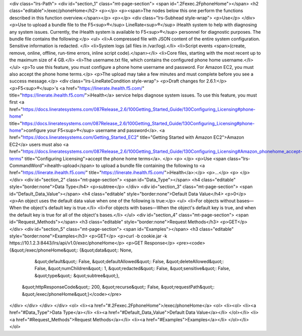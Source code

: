<div class="lrs-Path">
<div id="section_1" class="mt-page-section">
<span id=".2Fexec.2FphoneHome"></span>
<h2 class="editable">/exec/phoneHome</h2>
<p></p>
<p><span>The nodes below this one perform the functions described in this function overview.</span></p>
<p></p>
<div class="lrs-Subhead style-wrap">
<p>Use</p>
</div>
<p>Use to upload a bundle file to the F5<sup>®</sup> LineRate<sup>®</sup> iHealth system to help with diagnosing any system issues. Currently, the iHealth system is available to F5<sup>®</sup> personnel for diagnostic purposes. The bundle file contains the following:</p>
<ul>
<li>A compressed file with JSON content of the entire system configuration. Sensitive information is redacted. </li>
<li>System logs (all files in /var/log).</li>
<li>Script events <span>(create, remove, online, offline, run-time errors, inline script code).</span></li>
<li>Core files, starting with the most recent up to the maximum size of 4 GB.</li>
<li>The username.txt file, which contains the configured phone home username.</li>
</ul>
<p>To use this feature, you must configure a phone home username and password. For Amazon EC2, you must also accept the phone home terms.</p>
<p>The upload may take a few minutes and must complete before you see a success message.</p>
<div class="lrs-LineRateCondition style-wrap">
<p>Draft changes for 2.6.1:</p>
<p>F5<sup>®</sup>'s <a href="https://linerate.ihealth.f5.com/" title="https://linerate.ihealth.f5.com/">iHealth</a> service helps diagnose system issues. To use this feature, you must first <a href="https://docs.lineratesystems.com/087Release_2.6/100Getting_Started_Guide/130Configuring_Licensing#phone-home" title="https://docs.lineratesystems.com/087Release_2.6/100Getting_Started_Guide/130Configuring_Licensing#phone-home">configure your F5<sup>®</sup> username and password</a>. <a href="https://docs.lineratesystems.com/Getting_Started_EC2" title="Getting Started with Amazon EC2">Amazon EC2</a> users must also <a href="https://docs.lineratesystems.com/087Release_2.6/100Getting_Started_Guide/130Configuring_Licensing#Amazon_phonehome_accept-terms" title="Configuring Licensing">accept the phone home terms</a>. </p>
<p> </p>
<p>Use <span class="lrs-CommandWord">ihealth-upload</span> to upload a bundle file containing the following to <a href="https://linerate.ihealth.f5.com/" title="https://linerate.ihealth.f5.com/">iHealth</a>:</p>
<p>...</p>
<p> </p>
</div>
<div id="section_2" class="mt-page-section">
<span id="Data_Type"></span>
<h4 class="editable" style="border:none">Data Type</h4>
<p>subtree</p>
</div>
<div id="section_3" class="mt-page-section">
<span id="Default_Data_Value"></span>
<h4 class="editable" style="border:none">Default Data Value</h4>
<p>0</p>
<p>An object uses the default data value when one of the following is true:</p>
<ul>
<li>For objects without bases—When the object's default key is true.</li>
<li>For objects with bases—When the object's default key is true, and when the default key is true for all of the object's bases.</li>
</ul>
<div id="section_4" class="mt-page-section">
<span id="Request_Methods"></span>
<h3 class="editable" style="border:none">Request Methods</h3>
<p>GET</p>
</div>
<div id="section_5" class="mt-page-section">
<span id="Examples"></span>
<h3 class="editable" style="border:none">Examples</h3>
<p>GET</p>
<p>curl -b cookie.jar -k https://10.1.2.3:8443/lrs/api/v1.0/exec/phoneHome</p>
<p>GET Response</p>
<pre><code>{&quot;/exec/phoneHome&quot;: {&quot;data&quot;: None,
                      &quot;default&quot;: False,
                      &quot;defaultAllowed&quot;: False,
                      &quot;deleteAllowed&quot;: False,
                      &quot;numChildren&quot;: 1,
                      &quot;redacted&quot;: False,
                      &quot;sensitive&quot;: False,
                      &quot;type&quot;: &quot;subtree&quot;},
 &quot;httpResponseCode&quot;: 200,
 &quot;recurse&quot;: False,
 &quot;requestPath&quot;: &quot;/exec/phoneHome&quot;}</code></pre>
</div>
</div>
</div>
</div>
<ol>
<li><a href="#.2Fexec.2FphoneHome">/exec/phoneHome</a>
<ol>
<li><ol>
<li><a href="#Data_Type">Data Type</a></li>
<li><a href="#Default_Data_Value">Default Data Value</a></li>
</ol></li>
<li><a href="#Request_Methods">Request Methods</a></li>
<li><a href="#Examples">Examples</a></li>
</ol></li>
</ol>

